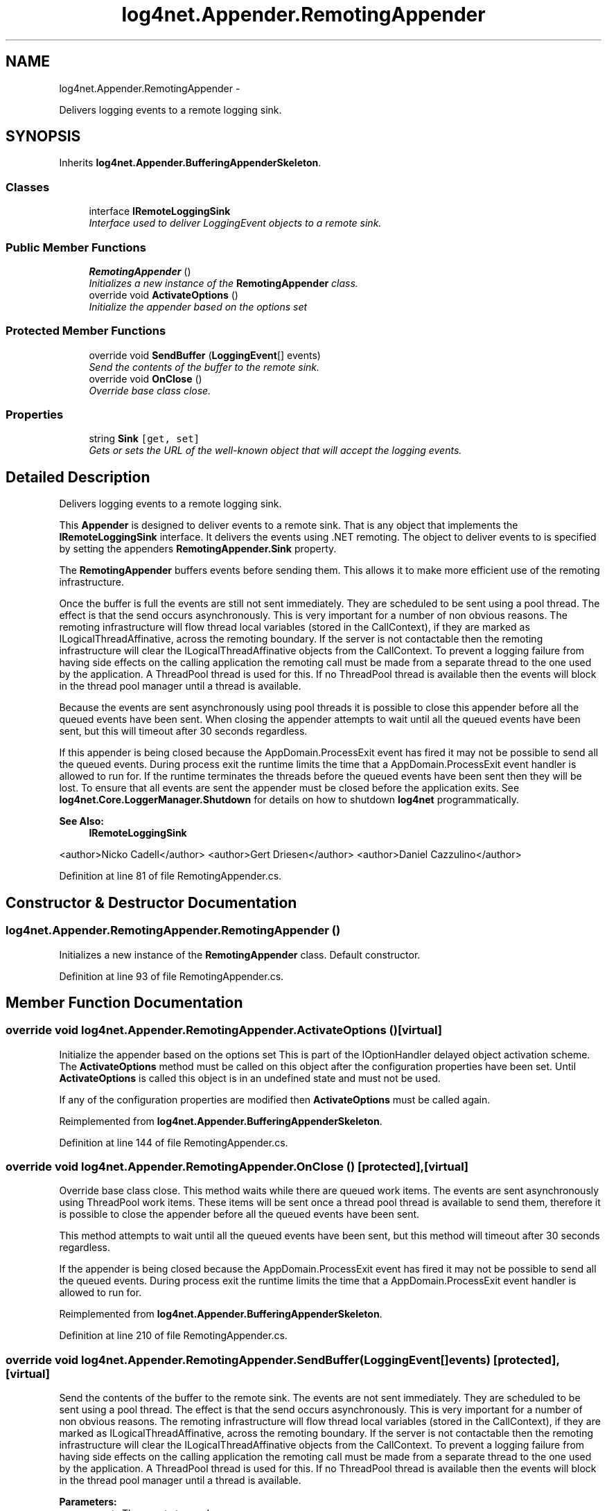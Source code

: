 .TH "log4net.Appender.RemotingAppender" 3 "Fri Jul 5 2013" "Version 1.0" "HSA.InfoSys" \" -*- nroff -*-
.ad l
.nh
.SH NAME
log4net.Appender.RemotingAppender \- 
.PP
Delivers logging events to a remote logging sink\&.  

.SH SYNOPSIS
.br
.PP
.PP
Inherits \fBlog4net\&.Appender\&.BufferingAppenderSkeleton\fP\&.
.SS "Classes"

.in +1c
.ti -1c
.RI "interface \fBIRemoteLoggingSink\fP"
.br
.RI "\fIInterface used to deliver LoggingEvent objects to a remote sink\&. \fP"
.in -1c
.SS "Public Member Functions"

.in +1c
.ti -1c
.RI "\fBRemotingAppender\fP ()"
.br
.RI "\fIInitializes a new instance of the \fBRemotingAppender\fP class\&. \fP"
.ti -1c
.RI "override void \fBActivateOptions\fP ()"
.br
.RI "\fIInitialize the appender based on the options set \fP"
.in -1c
.SS "Protected Member Functions"

.in +1c
.ti -1c
.RI "override void \fBSendBuffer\fP (\fBLoggingEvent\fP[] events)"
.br
.RI "\fISend the contents of the buffer to the remote sink\&. \fP"
.ti -1c
.RI "override void \fBOnClose\fP ()"
.br
.RI "\fIOverride base class close\&. \fP"
.in -1c
.SS "Properties"

.in +1c
.ti -1c
.RI "string \fBSink\fP\fC [get, set]\fP"
.br
.RI "\fIGets or sets the URL of the well-known object that will accept the logging events\&. \fP"
.in -1c
.SH "Detailed Description"
.PP 
Delivers logging events to a remote logging sink\&. 

This \fBAppender\fP is designed to deliver events to a remote sink\&. That is any object that implements the \fBIRemoteLoggingSink\fP interface\&. It delivers the events using \&.NET remoting\&. The object to deliver events to is specified by setting the appenders \fBRemotingAppender\&.Sink\fP property\&.
.PP
The \fBRemotingAppender\fP buffers events before sending them\&. This allows it to make more efficient use of the remoting infrastructure\&.
.PP
Once the buffer is full the events are still not sent immediately\&. They are scheduled to be sent using a pool thread\&. The effect is that the send occurs asynchronously\&. This is very important for a number of non obvious reasons\&. The remoting infrastructure will flow thread local variables (stored in the CallContext), if they are marked as ILogicalThreadAffinative, across the remoting boundary\&. If the server is not contactable then the remoting infrastructure will clear the ILogicalThreadAffinative objects from the CallContext\&. To prevent a logging failure from having side effects on the calling application the remoting call must be made from a separate thread to the one used by the application\&. A ThreadPool thread is used for this\&. If no ThreadPool thread is available then the events will block in the thread pool manager until a thread is available\&.
.PP
Because the events are sent asynchronously using pool threads it is possible to close this appender before all the queued events have been sent\&. When closing the appender attempts to wait until all the queued events have been sent, but this will timeout after 30 seconds regardless\&.
.PP
If this appender is being closed because the AppDomain\&.ProcessExit event has fired it may not be possible to send all the queued events\&. During process exit the runtime limits the time that a AppDomain\&.ProcessExit event handler is allowed to run for\&. If the runtime terminates the threads before the queued events have been sent then they will be lost\&. To ensure that all events are sent the appender must be closed before the application exits\&. See \fBlog4net\&.Core\&.LoggerManager\&.Shutdown\fP for details on how to shutdown \fBlog4net\fP programmatically\&.
.PP
\fBSee Also:\fP
.RS 4
\fBIRemoteLoggingSink\fP
.PP
.RE
.PP
<author>Nicko Cadell</author> <author>Gert Driesen</author> <author>Daniel Cazzulino</author> 
.PP
Definition at line 81 of file RemotingAppender\&.cs\&.
.SH "Constructor & Destructor Documentation"
.PP 
.SS "log4net\&.Appender\&.RemotingAppender\&.RemotingAppender ()"

.PP
Initializes a new instance of the \fBRemotingAppender\fP class\&. Default constructor\&. 
.PP
Definition at line 93 of file RemotingAppender\&.cs\&.
.SH "Member Function Documentation"
.PP 
.SS "override void log4net\&.Appender\&.RemotingAppender\&.ActivateOptions ()\fC [virtual]\fP"

.PP
Initialize the appender based on the options set This is part of the IOptionHandler delayed object activation scheme\&. The \fBActivateOptions\fP method must be called on this object after the configuration properties have been set\&. Until \fBActivateOptions\fP is called this object is in an undefined state and must not be used\&. 
.PP
If any of the configuration properties are modified then \fBActivateOptions\fP must be called again\&. 
.PP
Reimplemented from \fBlog4net\&.Appender\&.BufferingAppenderSkeleton\fP\&.
.PP
Definition at line 144 of file RemotingAppender\&.cs\&.
.SS "override void log4net\&.Appender\&.RemotingAppender\&.OnClose ()\fC [protected]\fP, \fC [virtual]\fP"

.PP
Override base class close\&. This method waits while there are queued work items\&. The events are sent asynchronously using ThreadPool work items\&. These items will be sent once a thread pool thread is available to send them, therefore it is possible to close the appender before all the queued events have been sent\&.
.PP
This method attempts to wait until all the queued events have been sent, but this method will timeout after 30 seconds regardless\&.
.PP
If the appender is being closed because the AppDomain\&.ProcessExit event has fired it may not be possible to send all the queued events\&. During process exit the runtime limits the time that a AppDomain\&.ProcessExit event handler is allowed to run for\&.
.PP
Reimplemented from \fBlog4net\&.Appender\&.BufferingAppenderSkeleton\fP\&.
.PP
Definition at line 210 of file RemotingAppender\&.cs\&.
.SS "override void log4net\&.Appender\&.RemotingAppender\&.SendBuffer (\fBLoggingEvent\fP[]events)\fC [protected]\fP, \fC [virtual]\fP"

.PP
Send the contents of the buffer to the remote sink\&. The events are not sent immediately\&. They are scheduled to be sent using a pool thread\&. The effect is that the send occurs asynchronously\&. This is very important for a number of non obvious reasons\&. The remoting infrastructure will flow thread local variables (stored in the CallContext), if they are marked as ILogicalThreadAffinative, across the remoting boundary\&. If the server is not contactable then the remoting infrastructure will clear the ILogicalThreadAffinative objects from the CallContext\&. To prevent a logging failure from having side effects on the calling application the remoting call must be made from a separate thread to the one used by the application\&. A ThreadPool thread is used for this\&. If no ThreadPool thread is available then the events will block in the thread pool manager until a thread is available\&. 
.PP
\fBParameters:\fP
.RS 4
\fIevents\fP The events to send\&.
.RE
.PP

.PP
Implements \fBlog4net\&.Appender\&.BufferingAppenderSkeleton\fP\&.
.PP
Definition at line 176 of file RemotingAppender\&.cs\&.
.SH "Property Documentation"
.PP 
.SS "string log4net\&.Appender\&.RemotingAppender\&.Sink\fC [get]\fP, \fC [set]\fP"

.PP
Gets or sets the URL of the well-known object that will accept the logging events\&. The well-known URL of the remote sink\&. 
.PP
The URL of the remoting sink that will accept logging events\&. The sink must implement the \fBIRemoteLoggingSink\fP interface\&. 
.PP
Definition at line 116 of file RemotingAppender\&.cs\&.

.SH "Author"
.PP 
Generated automatically by Doxygen for HSA\&.InfoSys from the source code\&.
